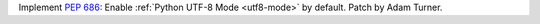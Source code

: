 Implement :pep:`686`: Enable :ref:`Python UTF-8 Mode <utf8-mode>` by
default. Patch by Adam Turner.

